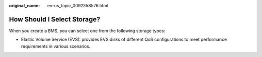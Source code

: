 :original_name: en-us_topic_0092358576.html

.. _en-us_topic_0092358576:

How Should I Select Storage?
============================

When you create a BMS, you can select one from the following storage types:

-  Elastic Volume Service (EVS): provides EVS disks of different QoS configurations to meet performance requirements in various scenarios.
